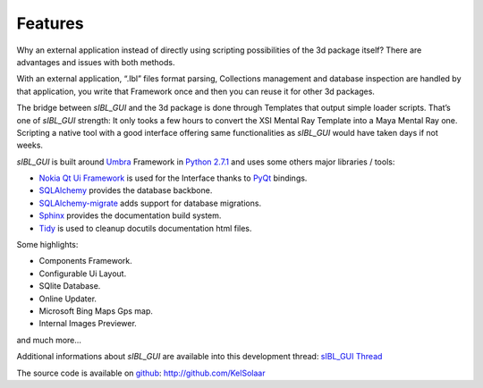 _`Features`
===========

Why an external application instead of directly using scripting possibilities of the 3d package itself? There are advantages and issues with both methods.

With an external application, “.Ibl” files format parsing, Collections management and database inspection are handled by that application, you write that Framework once and then you can reuse it for other 3d packages.

The bridge between *sIBL_GUI* and the 3d package is done through Templates that output simple loader scripts. That’s one of *sIBL_GUI* strength: It only tooks a few hours to convert the XSI Mental Ray Template into a Maya Mental Ray one. Scripting a native tool with a good interface offering same functionalities as *sIBL_GUI* would have taken days if not weeks.

*sIBL_GUI* is built around `Umbra <https://github.com/KelSolaar/Umbra>`_ Framework in `Python 2.7.1 <http://www.python.org/>`_ and uses some others major libraries / tools:

- `Nokia Qt Ui Framework <http://qt.nokia.com/>`_ is used for the Interface thanks to `PyQt <http://www.riverbankcomputing.co.uk/>`_ bindings.
- `SQLAlchemy <http://www.sqlalchemy.org/>`_ provides the database backbone.
- `SQLAlchemy-migrate <http://code.google.com/p/sqlalchemy-migrate/>`_ adds support for database migrations.
- `Sphinx <http://sphinx.pocoo.org/>`_ provides the documentation build system.
- `Tidy <http://tidy.sourceforge.net/>`_ is used to cleanup docutils documentation html files.

Some highlights:

-  Components Framework.
-  Configurable Ui Layout.
-  SQlite Database.
-  Online Updater.
-  Microsoft Bing Maps Gps map.
-  Internal Images Previewer.

and much more…

Additional informations about *sIBL_GUI* are available into this development thread: `sIBL_GUI Thread <http://www.hdrlabs.com/cgi-bin/forum/YaBB.pl?num=1271609371>`_

The source code is available on `github <http://github.com/>`_: http://github.com/KelSolaar

